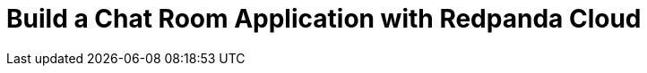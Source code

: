 = Build a Chat Room Application with Redpanda Cloud
:description: Learn how to build a chat room application in Go, Java, Node.js, or Python using a remote Redpanda cluster running in Redpanda Cloud.
:page-layout: index

